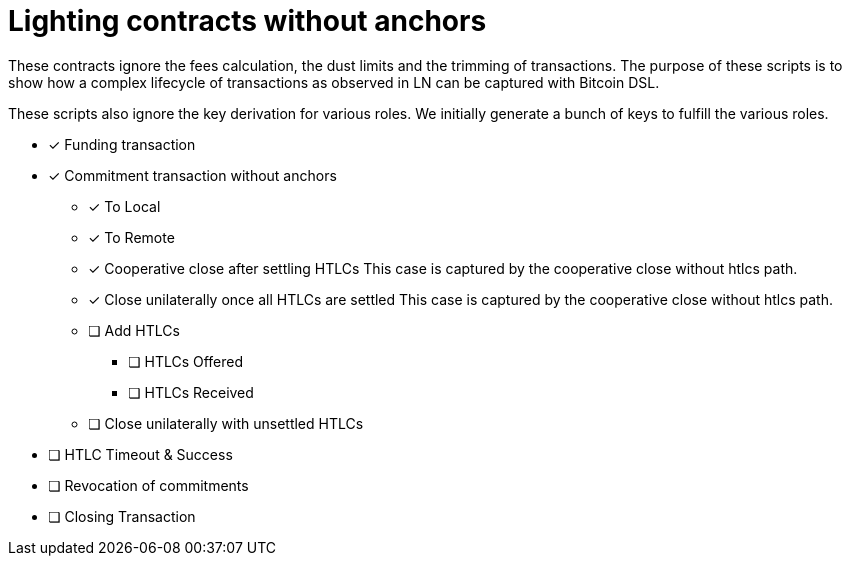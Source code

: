= Lighting contracts without anchors

These contracts ignore the fees calculation, the dust limits and the
trimming of transactions. The purpose of these scripts is to show how
a complex lifecycle of transactions as observed in LN can be captured
with Bitcoin DSL.

These scripts also ignore the key derivation for various roles. We
initially generate a bunch of keys to fulfill the various roles.

* [x] Funding transaction
* [x] Commitment transaction without anchors
** [x] To Local
** [x] To Remote
** [x] Cooperative close after settling HTLCs
   This case is captured by the cooperative close without htlcs path.
** [x] Close unilaterally once all HTLCs are settled
   This case is captured by the cooperative close without htlcs path.
** [ ] Add HTLCs
*** [ ] HTLCs Offered
*** [ ] HTLCs Received
** [ ] Close unilaterally with unsettled HTLCs
* [ ] HTLC Timeout & Success
* [ ] Revocation of commitments
* [ ] Closing Transaction

